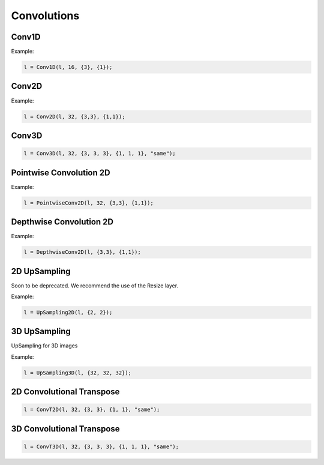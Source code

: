 Convolutions
============


Conv1D
--------

.. doxygenfunction:: eddl::Conv1D

Example:

.. code-block:: c++
    
    l = Conv1D(l, 16, {3}, {1});


Conv2D
--------

.. doxygenfunction:: eddl::Conv2D

Example:

.. code-block:: c++

    l = Conv2D(l, 32, {3,3}, {1,1});


Conv3D
--------

.. doxygenfunction:: eddl::Conv3D

.. code-block:: c++

    l = Conv3D(l, 32, {3, 3, 3}, {1, 1, 1}, "same");


Pointwise Convolution 2D
------------------------

.. doxygenfunction:: eddl::PointwiseConv2D

Example:

.. code-block:: c++

    l = PointwiseConv2D(l, 32, {3,3}, {1,1});


Depthwise Convolution 2D
------------------------

.. doxygenfunction:: eddl::DepthwiseConv2D

Example:

.. code-block:: c++

  l = DepthwiseConv2D(l, {3,3}, {1,1});


2D UpSampling
--------------

Soon to be deprecated. We recommend the use of the Resize layer.

.. doxygenfunction:: eddl::UpSampling2D

Example:

.. code-block:: c++

    l = UpSampling2D(l, {2, 2});


3D UpSampling
--------------

UpSampling for 3D images

.. doxygenfunction:: eddl::UpSampling3D

Example:

.. code-block:: c++

   l = UpSampling3D(l, {32, 32, 32});


2D Convolutional Transpose
----------------------------

.. doxygenfunction:: eddl::ConvT2D

.. code-block:: c++

    l = ConvT2D(l, 32, {3, 3}, {1, 1}, "same");


3D Convolutional Transpose
----------------------------

.. doxygenfunction:: eddl::ConvT3D

.. code-block:: c++

    l = ConvT3D(l, 32, {3, 3, 3}, {1, 1, 1}, "same");
